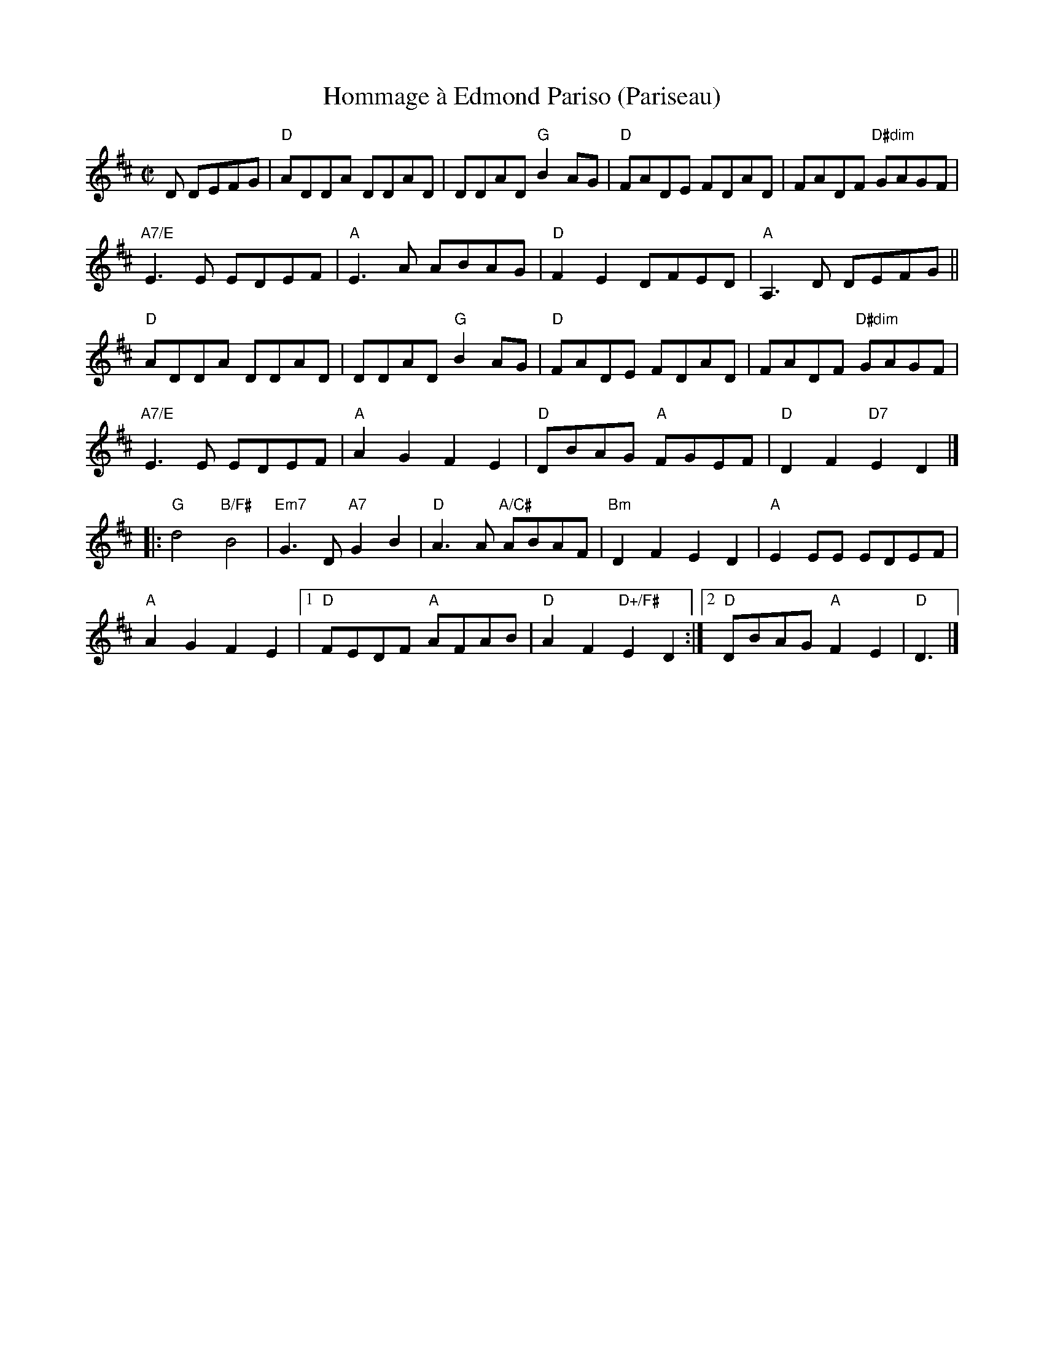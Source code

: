 X: 6
T: Hommage \`a Edmond Pariso (Pariseau)
R: reel
Z: transcribed to ABC by Debby Knight
M: C|
L: 1/8
K: D
D DEFG | "D"ADDA DDAD | DDAD "G"B2AG | "D"FADE FDAD | FADF "D#dim"GAGF |
"A7/E"E3E EDEF | "A"E3A ABAG | "D"F2E2 DFED | "A"A,3 D DEFG ||
"D"ADDA DDAD | DDAD "G"B2AG | "D"FADE FDAD | FADF "D#dim"GAGF |
"A7/E"E3E EDEF | "A"A2G2 F2E2 | "D"DBAG "A"FGEF | "D"D2F2 "D7" E2 D2 |]
 |: "G"d4 "B/F#"B4 | "Em7"G3D "A7"G2B2 | "D"A3A "A/C#"ABAF | "Bm"D2F2 E2D2 | "A"E2EE EDEF |
"A"A2G2 F2E2 |1 "D"FEDF "A"AFAB | "D"A2F2 "D+/F#"E2D2 :| [2 "D"DBAG "A"F2E2 | "D"D3 |]
% text 08/6/05
